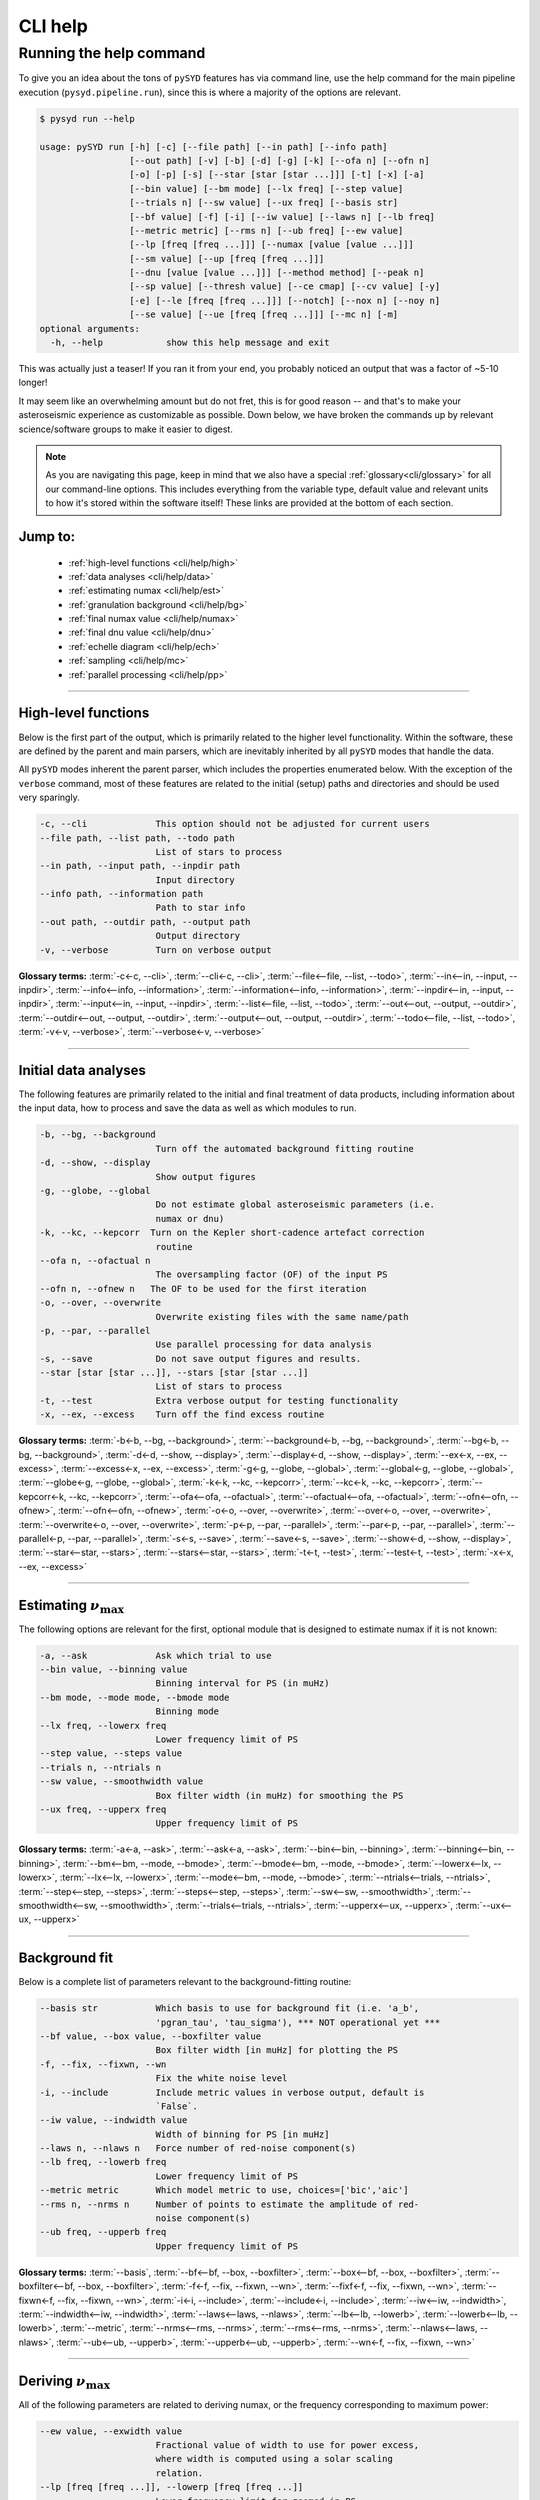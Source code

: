 ********
CLI help
********

Running the help command 
########################

To give you an idea about the tons of ``pySYD`` features has via command line,
use the help command for the main pipeline execution (``pysyd.pipeline.run``),
since this is where a majority of the options are relevant.

.. code-block::

    $ pysyd run --help
    
    usage: pySYD run [-h] [-c] [--file path] [--in path] [--info path]
                     [--out path] [-v] [-b] [-d] [-g] [-k] [--ofa n] [--ofn n]
                     [-o] [-p] [-s] [--star [star [star ...]]] [-t] [-x] [-a]
                     [--bin value] [--bm mode] [--lx freq] [--step value]
                     [--trials n] [--sw value] [--ux freq] [--basis str]
                     [--bf value] [-f] [-i] [--iw value] [--laws n] [--lb freq]
                     [--metric metric] [--rms n] [--ub freq] [--ew value]
                     [--lp [freq [freq ...]]] [--numax [value [value ...]]]
                     [--sm value] [--up [freq [freq ...]]]
                     [--dnu [value [value ...]]] [--method method] [--peak n]
                     [--sp value] [--thresh value] [--ce cmap] [--cv value] [-y]
                     [-e] [--le [freq [freq ...]]] [--notch] [--nox n] [--noy n]
                     [--se value] [--ue [freq [freq ...]]] [--mc n] [-m]
    optional arguments:
      -h, --help            show this help message and exit

This was actually just a teaser! If you ran it from your end, you probably noticed an 
output that was a factor of ~5-10 longer!

It may seem like an overwhelming amount but do not fret, this is for good reason -- and that's to 
make your asteroseismic experience as customizable as possible. Down below, we have broken the 
commands up by relevant science/software groups to make it easier to digest. 

.. note::

    As you are navigating this page, keep in mind that we also have a special 
    :ref:`glossary<cli/glossary>` for all our command-line options. This includes everything
    from the variable type, default value and relevant units to how it's stored within the 
    software itself! These links are provided at the bottom of each section.

Jump to:
********
 - :ref:`high-level functions <cli/help/high>`
 - :ref:`data analyses <cli/help/data>`
 - :ref:`estimating numax <cli/help/est>`
 - :ref:`granulation background <cli/help/bg>`
 - :ref:`final numax value <cli/help/numax>`
 - :ref:`final dnu value <cli/help/dnu>`
 - :ref:`echelle diagram <cli/help/ech>`
 - :ref:`sampling <cli/help/mc>`
 - :ref:`parallel processing <cli/help/pp>`

-----

.. _cli/help/high:

High-level functions
********************

Below is the first part of the output, which is primarily related to the higher level functionality.
Within the software, these are defined by the parent and main parsers, which are inevitably inherited
by all ``pySYD`` modes that handle the data.

All ``pySYD`` modes inherent the parent parser, which includes the properties 
enumerated below. With the exception of the ``verbose`` command, most of these
features are related to the initial (setup) paths and directories and should be
used very sparingly. 

.. code-block::

      -c, --cli             This option should not be adjusted for current users
      --file path, --list path, --todo path
                            List of stars to process
      --in path, --input path, --inpdir path
                            Input directory
      --info path, --information path
                            Path to star info
      --out path, --outdir path, --output path
                            Output directory
      -v, --verbose         Turn on verbose output

**Glossary terms:** :term:`-c<-c, --cli>`, :term:`--cli<-c, --cli>`, :term:`--file<--file, --list, --todo>`, 
:term:`--in<--in, --input, --inpdir>`, :term:`--info<--info, --information>`, :term:`--information<--info, --information>`, 
:term:`--inpdir<--in, --input, --inpdir>`, :term:`--input<--in, --input, --inpdir>`, :term:`--list<--file, --list, --todo>`, 
:term:`--out<--out, --output, --outdir>`, :term:`--outdir<--out, --output, --outdir>`, :term:`--output<--out, --output, --outdir>`, 
:term:`--todo<--file, --list, --todo>`, :term:`-v<-v, --verbose>`, :term:`--verbose<-v, --verbose>`

-----

.. _cli/help/data:

Initial data analyses
*********************

The following features are primarily related to the initial and final treatment of
data products, including information about the input data, how to process and save
the data as well as which modules to run.

.. code-block::

      -b, --bg, --background
                            Turn off the automated background fitting routine
      -d, --show, --display
                            Show output figures
      -g, --globe, --global
                            Do not estimate global asteroseismic parameters (i.e.
                            numax or dnu)
      -k, --kc, --kepcorr  Turn on the Kepler short-cadence artefact correction
                            routine
      --ofa n, --ofactual n
                            The oversampling factor (OF) of the input PS
      --ofn n, --ofnew n   The OF to be used for the first iteration
      -o, --over, --overwrite
                            Overwrite existing files with the same name/path
      -p, --par, --parallel
                            Use parallel processing for data analysis
      -s, --save            Do not save output figures and results.
      --star [star [star ...]], --stars [star [star ...]]
                            List of stars to process
      -t, --test            Extra verbose output for testing functionality
      -x, --ex, --excess    Turn off the find excess routine

**Glossary terms:** :term:`-b<-b, --bg, --background>`, :term:`--background<-b, --bg, --background>`, 
:term:`--bg<-b, --bg, --background>`, :term:`-d<-d, --show, --display>`, :term:`--display<-d, --show, --display>`, 
:term:`--ex<-x, --ex, --excess>`, :term:`--excess<-x, --ex, --excess>`, :term:`-g<-g, --globe, --global>`, 
:term:`--global<-g, --globe, --global>`, :term:`--globe<-g, --globe, --global>`, :term:`-k<-k, --kc, --kepcorr>`, 
:term:`--kc<-k, --kc, --kepcorr>`, :term:`--kepcorr<-k, --kc, --kepcorr>`, :term:`--ofa<--ofa, --ofactual>`, 
:term:`--ofactual<--ofa, --ofactual>`, :term:`--ofn<--ofn, --ofnew>`, :term:`--ofn<--ofn, --ofnew>`, 
:term:`-o<-o, --over, --overwrite>`, :term:`--over<-o, --over, --overwrite>`, :term:`--overwrite<-o, --over, --overwrite>`, 
:term:`-p<-p, --par, --parallel>`, :term:`--par<-p, --par, --parallel>`, :term:`--parallel<-p, --par, --parallel>`, 
:term:`-s<-s, --save>`, :term:`--save<-s, --save>`, :term:`--show<-d, --show, --display>`, :term:`--star<--star, --stars>`, 
:term:`--stars<--star, --stars>`, :term:`-t<-t, --test>`, :term:`--test<-t, --test>`, :term:`-x<-x, --ex, --excess>`

-----

.. _cli/help/est:

Estimating :math:`\nu_{\mathrm{max}}`
*************************************

The following options are relevant for the first, optional module that is designed
to estimate numax if it is not known: 

.. code-block::

      -a, --ask             Ask which trial to use
      --bin value, --binning value
                            Binning interval for PS (in muHz)
      --bm mode, --mode mode, --bmode mode
                            Binning mode
      --lx freq, --lowerx freq
                            Lower frequency limit of PS
      --step value, --steps value
      --trials n, --ntrials n
      --sw value, --smoothwidth value
                            Box filter width (in muHz) for smoothing the PS
      --ux freq, --upperx freq
                            Upper frequency limit of PS
                            
**Glossary terms:** :term:`-a<-a, --ask>`, :term:`--ask<-a, --ask>`, :term:`--bin<--bin, --binning>`, 
:term:`--binning<--bin, --binning>`, :term:`--bm<--bm, --mode, --bmode>`, :term:`--bmode<--bm, --mode, --bmode>`, 
:term:`--lowerx<--lx, --lowerx>`, :term:`--lx<--lx, --lowerx>`, :term:`--mode<--bm, --mode, --bmode>`, 
:term:`--ntrials<--trials, --ntrials>`, :term:`--step<--step, --steps>`, :term:`--steps<--step, --steps>`, 
:term:`--sw<--sw, --smoothwidth>`, :term:`--smoothwidth<--sw, --smoothwidth>`, :term:`--trials<--trials, --ntrials>`, 
:term:`--upperx<--ux, --upperx>`, :term:`--ux<--ux, --upperx>`

-----

.. _cli/help/bg:

Background fit
**************

Below is a complete list of parameters relevant to the background-fitting routine:

.. code-block::

      --basis str           Which basis to use for background fit (i.e. 'a_b',
                            'pgran_tau', 'tau_sigma'), *** NOT operational yet ***
      --bf value, --box value, --boxfilter value
                            Box filter width [in muHz] for plotting the PS
      -f, --fix, --fixwn, --wn    
                            Fix the white noise level
      -i, --include         Include metric values in verbose output, default is
                            `False`.
      --iw value, --indwidth value
                            Width of binning for PS [in muHz]
      --laws n, --nlaws n   Force number of red-noise component(s)
      --lb freq, --lowerb freq
                            Lower frequency limit of PS
      --metric metric       Which model metric to use, choices=['bic','aic']
      --rms n, --nrms n     Number of points to estimate the amplitude of red-
                            noise component(s)
      --ub freq, --upperb freq
                            Upper frequency limit of PS

**Glossary terms:** :term:`--basis`, :term:`--bf<--bf, --box, --boxfilter>`, :term:`--box<--bf, --box, --boxfilter>`, 
:term:`--boxfilter<--bf, --box, --boxfilter>`, :term:`-f<-f, --fix, --fixwn, --wn>`, 
:term:`--fixf<-f, --fix, --fixwn, --wn>`, :term:`--fixwn<-f, --fix, --fixwn, --wn>`, :term:`-i<-i, --include>`, 
:term:`--include<-i, --include>`, :term:`--iw<--iw, --indwidth>`, :term:`--indwidth<--iw, --indwidth>`, 
:term:`--laws<--laws, --nlaws>`, :term:`--lb<--lb, --lowerb>`, :term:`--lowerb<--lb, --lowerb>`, :term:`--metric`, 
:term:`--nrms<--rms, --nrms>`, :term:`--rms<--rms, --nrms>`, :term:`--nlaws<--laws, --nlaws>`, 
:term:`--ub<--ub, --upperb>`, :term:`--upperb<--ub, --upperb>`, :term:`--wn<-f, --fix, --fixwn, --wn>`

-----

.. _cli/help/numax:

Deriving :math:`\nu_{\mathrm{max}}`
***********************************

All of the following parameters are related to deriving numax, or the frequency
corresponding to maximum power:

.. code-block::

      --ew value, --exwidth value
                            Fractional value of width to use for power excess,
                            where width is computed using a solar scaling
                            relation.
      --lp [freq [freq ...]], --lowerp [freq [freq ...]]
                            Lower frequency limit for zoomed in PS
      --numax [value [value ...]]
                            Skip find excess module and force numax
      --sm value, --smpar value
                            Value of smoothing parameter to estimate smoothed
                            numax (typically between 1-4).
      --up [freq [freq ...]], --upperp [freq [freq ...]]
                            Upper frequency limit for zoomed in PS

**Glossary terms:** :term:`--ew<--ew, --exwidth>`, :term:`--exwidth<--ew, --exwidth>`, :term:`--lp<--lp, --lowerp>`, 
:term:`--lowerp<--lp, --lowerp>`, :term:`--numax`, :term:`--sm<--sm, --smpar>`, :term:`--smpar<--sm, --smpar>`, 
:term:`--up<--up, --upperp>`, :term:`--upperp<--up, --upperp>`

-----

.. _cli/help/dnu:

Deriving :math:`\Delta\nu`
**************************

Below are all options related to the characteristic frequency spacing (dnu):

.. code-block::

      --dnu [value [value ...]]
                            Brute force method to provide value for dnu
      --method method       Method to use to determine dnu, ~[M, A, D]
      --peak n, --peaks n, --npeaks n
                            Number of peaks to fit in the ACF
      --sp value, --smoothps value
                            Box filter width [in muHz] of PS for ACF
      --thresh value, --threshold value
                            Fractional value of FWHM to use for ACF

**Glossary terms:** :term:`--dnu`, :term:`--method`, :term:`--npeaks<--peak, --peaks, --npeaks>`, 
:term:`--peak<--peak, --peaks, --npeaks>`, :term:`--peaks<--peak, --peaks, --npeaks>`, :term:`--sp<--sp, --smoothps>`, 
:term:`--smoothps<--sp, --smoothps>`, :term:`--thresh<--thresh, --threshold>`

-----

.. _cli/help/ech:

Echelle diagram
***************

All customizable options relevant for the echelle diagram output:

.. code-block::

      --ce cmap, --cm cmap, --color cmap
                            Change colormap of ED, which is `binary` by default.
      --cv value, --value value
                            Clip value multiplier to use for echelle diagram (ED).
                            Default is 3x the median, where clip_value == `3`.
      -y, --hey             Use Daniel Hey's plugin for echelle
      -e, --ie, -interpech, --interpech
                            Turn on the interpolation of the output ED
      --le [freq [freq ...]], --lowere [freq [freq ...]]
                            Lower frequency limit of folded PS to whiten mixed
                            modes
      --notch               Use notching technique to reduce effects from mixed
                            modes (not fully functional, creates weirds effects
                            for higher SNR cases)
      --nox n, --nacross n  Resolution for the x-axis of the ED
      --noy n, --ndown n, --norders n
                            The number of orders to plot on the ED y-axis
      --se value, --smoothech value
                            Smooth ED using a box filter [in muHz]
      --ue [freq [freq ...]], --uppere [freq [freq ...]]
                            Upper frequency limit of folded PS to whiten mixed
                            modes

**Glossary terms:** :term:`--ce<--ce, --cm, --color>`, :term:`--cm<--ce, --cm, --color>`, :term:`--color<--ce, --cm, --color>`, 
:term:`--cv<--cv, --value>`, :term:`-e<-e, --ie, --interpech>`, :term:`--hey<-y, --hey>`, :term:`--ie<-e, --ie, --interpech>`, 
:term:`--interpech<-e, --ie, --interpech>`, :term:`--le<--le, --lowere>`, :term:`--lowere<--le, --lowere>`, 
:term:`--nox<--nox, --nacross>`, :term:`--nacross<--nox, --nacross>`, :term:`--ndown<--noy, --ndown, --norders>`, 
:term:`--norders<--noy, --ndown, --norders>`, :term:`--noy<--noy, --ndown, --norders>`, :term:`--se<--se, --smoothech>`, 
:term:`--smoothech<--se, --smoothech>`,  :term:`--ue<--ue, --uppere>`, :term:`--uppere<--ue, --uppere>`,
:term:`--value<--cv, --value>`, :term:`-y<-y, --hey>`

-----

.. _cli/help/mc:

Sampling
*********

All CLI options relevant for the Monte-Carlo sampling in order to estimate uncertainties:

.. code-block::

      --mc n, --iter n, --mciter n
                            Number of Monte-Carlo iterations
      -m, --samples         Save samples from the Monte-Carlo sampling

**Glossary terms:** :term:`--iter<--mc, --iter, --mciter>`, :term:`-m<-m, --samples>`, :term:`--mc<--mc, --iter, --mciter>`, 
:term:`--mciter<--mc, --iter, --mciter>`, :term:`--samples<-m, --samples>`

-----

In the next topic, we will show some examples using these options.

Additionally, we have examples of some put to use in :ref:`advanced usage<advanced>` 
and also have included a brief :ref:`tutorial` below that describes some of these commands.

